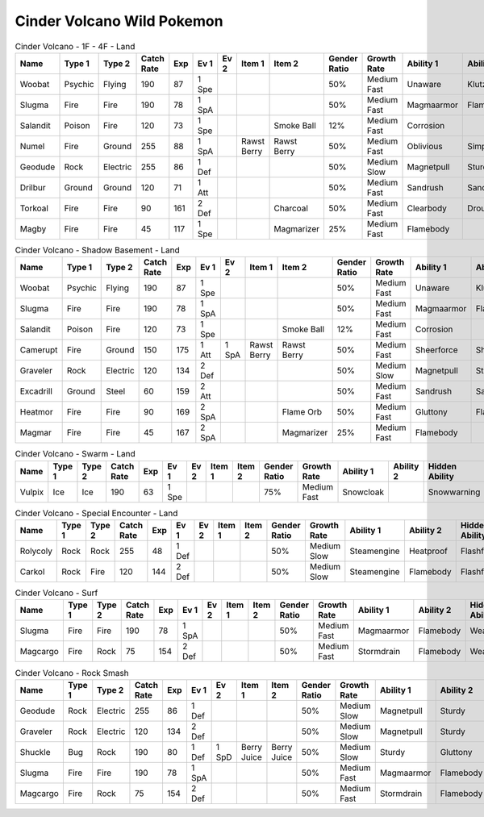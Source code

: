 Cinder Volcano Wild Pokemon
---------------------------

.. list-table:: Cinder Volcano - 1F - 4F - Land
   :widths: 7, 7, 7, 7, 7, 7, 7, 7, 7, 7, 7, 7, 7, 7
   :header-rows: 1

   * - Name
     - Type 1
     - Type 2
     - Catch Rate
     - Exp
     - Ev 1
     - Ev 2
     - Item 1
     - Item 2
     - Gender Ratio
     - Growth Rate
     - Ability 1
     - Ability 2
     - Hidden Ability
   * - Woobat
     - Psychic
     - Flying
     - 190
     - 87
     - 1 Spe
     - 
     - 
     - 
     - 50%
     - Medium Fast
     - Unaware
     - Klutz
     - Simple
   * - Slugma
     - Fire
     - Fire
     - 190
     - 78
     - 1 SpA
     - 
     - 
     - 
     - 50%
     - Medium Fast
     - Magmaarmor
     - Flamebody
     - Weakarmor
   * - Salandit
     - Poison
     - Fire
     - 120
     - 73
     - 1 Spe
     - 
     - 
     - Smoke Ball
     - 12%
     - Medium Fast
     - Corrosion
     - 
     - Oblivious
   * - Numel
     - Fire
     - Ground
     - 255
     - 88
     - 1 SpA
     - 
     - Rawst Berry
     - Rawst Berry
     - 50%
     - Medium Fast
     - Oblivious
     - Simple
     - Owntempo
   * - Geodude
     - Rock
     - Electric
     - 255
     - 86
     - 1 Def
     - 
     - 
     - 
     - 50%
     - Medium Slow
     - Magnetpull
     - Sturdy
     - Galvanize
   * - Drilbur
     - Ground
     - Ground
     - 120
     - 71
     - 1 Att
     - 
     - 
     - 
     - 50%
     - Medium Fast
     - Sandrush
     - Sandforce
     - Moldbreaker
   * - Torkoal
     - Fire
     - Fire
     - 90
     - 161
     - 2 Def
     - 
     - 
     - Charcoal
     - 50%
     - Medium Fast
     - Clearbody
     - Drought
     - Shellarmor
   * - Magby
     - Fire
     - Fire
     - 45
     - 117
     - 1 Spe
     - 
     - 
     - Magmarizer
     - 25%
     - Medium Fast
     - Flamebody
     - 
     - Insomnia

.. list-table:: Cinder Volcano - Shadow Basement - Land
   :widths: 7, 7, 7, 7, 7, 7, 7, 7, 7, 7, 7, 7, 7, 7
   :header-rows: 1

   * - Name
     - Type 1
     - Type 2
     - Catch Rate
     - Exp
     - Ev 1
     - Ev 2
     - Item 1
     - Item 2
     - Gender Ratio
     - Growth Rate
     - Ability 1
     - Ability 2
     - Hidden Ability
   * - Woobat
     - Psychic
     - Flying
     - 190
     - 87
     - 1 Spe
     - 
     - 
     - 
     - 50%
     - Medium Fast
     - Unaware
     - Klutz
     - Simple
   * - Slugma
     - Fire
     - Fire
     - 190
     - 78
     - 1 SpA
     - 
     - 
     - 
     - 50%
     - Medium Fast
     - Magmaarmor
     - Flamebody
     - Weakarmor
   * - Salandit
     - Poison
     - Fire
     - 120
     - 73
     - 1 Spe
     - 
     - 
     - Smoke Ball
     - 12%
     - Medium Fast
     - Corrosion
     - 
     - Oblivious
   * - Camerupt
     - Fire
     - Ground
     - 150
     - 175
     - 1 Att
     - 1 SpA
     - Rawst Berry
     - Rawst Berry
     - 50%
     - Medium Fast
     - Sheerforce
     - Sheerforce
     - 
   * - Graveler
     - Rock
     - Electric
     - 120
     - 134
     - 2 Def
     - 
     - 
     - 
     - 50%
     - Medium Slow
     - Magnetpull
     - Sturdy
     - Galvanize
   * - Excadrill
     - Ground
     - Steel
     - 60
     - 159
     - 2 Att
     - 
     - 
     - 
     - 50%
     - Medium Fast
     - Sandrush
     - Sandforce
     - Moldbreaker
   * - Heatmor
     - Fire
     - Fire
     - 90
     - 169
     - 2 SpA
     - 
     - 
     - Flame Orb
     - 50%
     - Medium Fast
     - Gluttony
     - Flashfire
     - Berserk
   * - Magmar
     - Fire
     - Fire
     - 45
     - 167
     - 2 SpA
     - 
     - 
     - Magmarizer
     - 25%
     - Medium Fast
     - Flamebody
     - 
     - Insomnia

.. list-table:: Cinder Volcano - Swarm - Land
   :widths: 7, 7, 7, 7, 7, 7, 7, 7, 7, 7, 7, 7, 7, 7
   :header-rows: 1

   * - Name
     - Type 1
     - Type 2
     - Catch Rate
     - Exp
     - Ev 1
     - Ev 2
     - Item 1
     - Item 2
     - Gender Ratio
     - Growth Rate
     - Ability 1
     - Ability 2
     - Hidden Ability
   * - Vulpix
     - Ice
     - Ice
     - 190
     - 63
     - 1 Spe
     - 
     - 
     - 
     - 75%
     - Medium Fast
     - Snowcloak
     - 
     - Snowwarning

.. list-table:: Cinder Volcano - Special Encounter - Land
   :widths: 7, 7, 7, 7, 7, 7, 7, 7, 7, 7, 7, 7, 7, 7
   :header-rows: 1

   * - Name
     - Type 1
     - Type 2
     - Catch Rate
     - Exp
     - Ev 1
     - Ev 2
     - Item 1
     - Item 2
     - Gender Ratio
     - Growth Rate
     - Ability 1
     - Ability 2
     - Hidden Ability
   * - Rolycoly
     - Rock
     - Rock
     - 255
     - 48
     - 1 Def
     - 
     - 
     - 
     - 50%
     - Medium Slow
     - Steamengine
     - Heatproof
     - Flashfire
   * - Carkol
     - Rock
     - Fire
     - 120
     - 144
     - 2 Def
     - 
     - 
     - 
     - 50%
     - Medium Slow
     - Steamengine
     - Flamebody
     - Flashfire

.. list-table:: Cinder Volcano - Surf
   :widths: 7, 7, 7, 7, 7, 7, 7, 7, 7, 7, 7, 7, 7, 7
   :header-rows: 1

   * - Name
     - Type 1
     - Type 2
     - Catch Rate
     - Exp
     - Ev 1
     - Ev 2
     - Item 1
     - Item 2
     - Gender Ratio
     - Growth Rate
     - Ability 1
     - Ability 2
     - Hidden Ability
   * - Slugma
     - Fire
     - Fire
     - 190
     - 78
     - 1 SpA
     - 
     - 
     - 
     - 50%
     - Medium Fast
     - Magmaarmor
     - Flamebody
     - Weakarmor
   * - Magcargo
     - Fire
     - Rock
     - 75
     - 154
     - 2 Def
     - 
     - 
     - 
     - 50%
     - Medium Fast
     - Stormdrain
     - Flamebody
     - Weakarmor

.. list-table:: Cinder Volcano - Rock Smash
   :widths: 7, 7, 7, 7, 7, 7, 7, 7, 7, 7, 7, 7, 7, 7
   :header-rows: 1

   * - Name
     - Type 1
     - Type 2
     - Catch Rate
     - Exp
     - Ev 1
     - Ev 2
     - Item 1
     - Item 2
     - Gender Ratio
     - Growth Rate
     - Ability 1
     - Ability 2
     - Hidden Ability
   * - Geodude
     - Rock
     - Electric
     - 255
     - 86
     - 1 Def
     - 
     - 
     - 
     - 50%
     - Medium Slow
     - Magnetpull
     - Sturdy
     - Galvanize
   * - Graveler
     - Rock
     - Electric
     - 120
     - 134
     - 2 Def
     - 
     - 
     - 
     - 50%
     - Medium Slow
     - Magnetpull
     - Sturdy
     - Galvanize
   * - Shuckle
     - Bug
     - Rock
     - 190
     - 80
     - 1 Def
     - 1 SpD
     - Berry Juice
     - Berry Juice
     - 50%
     - Medium Slow
     - Sturdy
     - Gluttony
     - Contrary
   * - Slugma
     - Fire
     - Fire
     - 190
     - 78
     - 1 SpA
     - 
     - 
     - 
     - 50%
     - Medium Fast
     - Magmaarmor
     - Flamebody
     - Weakarmor
   * - Magcargo
     - Fire
     - Rock
     - 75
     - 154
     - 2 Def
     - 
     - 
     - 
     - 50%
     - Medium Fast
     - Stormdrain
     - Flamebody
     - Weakarmor

